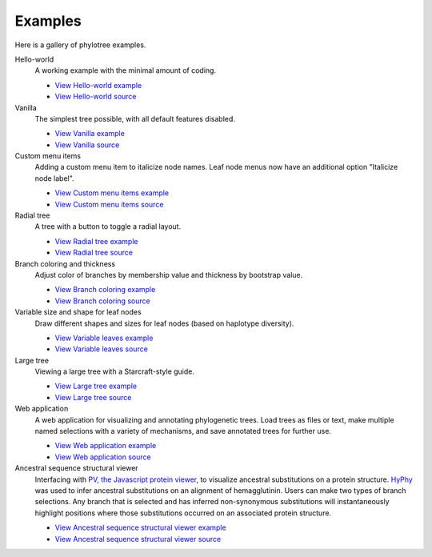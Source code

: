 Examples
========

Here is a gallery of phylotree examples.

Hello-world
  A working example with the minimal amount of coding.

  * `View Hello-world example </examples/hello-world>`_
  * `View Hello-world source <https://github.com/veg/phylotree.js/blob/master/examples/hello-world/index.html>`_

Vanilla
  The simplest tree possible, with all default features disabled.

  * `View Vanilla example </examples/vanilla>`_
  * `View Vanilla source <https://github.com/veg/phylotree.js/blob/master/examples/vanilla/index.html>`_

Custom menu items
  Adding a custom menu item to italicize node names. Leaf node menus now have an additional option "Italicize node label".

  * `View Custom menu items example </examples/custom-menu-items>`_
  * `View Custom menu items source <https://github.com/veg/phylotree.js/blob/master/examples/custom-menu-items/index.html>`_

Radial tree
  A tree with a button to toggle a radial layout.

  * `View Radial tree example </examples/radial>`_
  * `View Radial tree source <https://github.com/veg/phylotree.js/blob/master/examples/radial/index.html>`_

Branch coloring and thickness
  Adjust color of branches by membership value and thickness by bootstrap value.

  * `View Branch coloring example </examples/color-branches>`_
  * `View Branch coloring source <https://github.com/veg/phylotree.js/blob/master/examples/color-branches/index.html>`_

Variable size and shape for leaf nodes
  Draw different shapes and sizes for leaf nodes (based on haplotype diversity).

  * `View Variable leaves example </examples/clone-compartment>`_
  * `View Variable leaves source <https://github.com/veg/phylotree.js/blob/master/examples/clone-compartment/index.html>`_

Large tree
  Viewing a large tree with a Starcraft-style guide.

  * `View Large tree example </examples/large-tree>`_
  * `View Large tree source <https://github.com/veg/phylotree.js/blob/master/examples/large-tree/index.html>`_

Web application
  A web application for visualizing and annotating phylogenetic trees. Load trees as files or text, make multiple
  named selections with a variety of mechanisms, and save annotated trees for further use.

  * `View Web application example </>`_
  * `View Web application source <https://github.com/veg/phylotree.js/blob/master/index.html>`_

Ancestral sequence structural viewer
  Interfacing with `PV, the Javascript protein viewer <https://biasmv.github.io/pv/>`_, to visualize
  ancestral substitutions on a protein structure. `HyPhy`_ was used to infer ancestral substitutions on an alignment of hemagglutinin.
  Users can make two types of branch selections. Any branch that is selected and has inferred non-synonymous substitutions will
  instantaneously highlight positions where those substitutions occurred on an associated protein structure.

  * `View Ancestral sequence structural viewer example </examples/large-ancestral-structural-viewer>`_
  * `View Ancestral sequence structural viewer source <https://github.com/veg/phylotree.js/blob/master/examples/large-ancestral-structural-viewer/index.html>`_

.. _HyPhy: http://hyphy.org/

